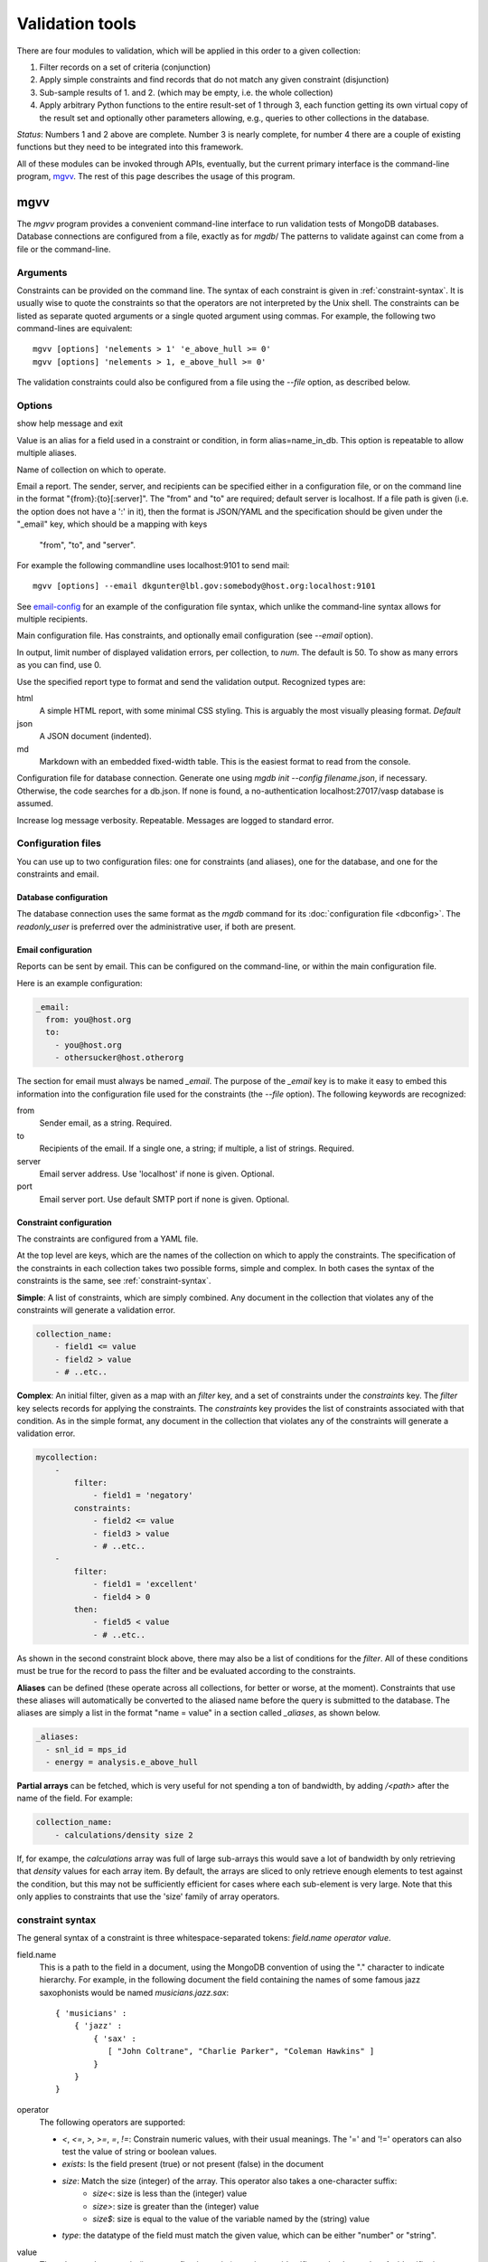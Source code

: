 
.. codeauthor:: Dan Gunter <dkgunter@lbl.gov>

****************
Validation tools
****************

There are four modules to validation, which will be applied in this order to a given collection:

#.  Filter records on a set of criteria (conjunction)
#.  Apply simple constraints and find records that do not match any given constraint (disjunction)
#.  Sub-sample results of 1. and 2. (which may be empty, i.e. the whole collection)
#.  Apply arbitrary Python functions to the entire result-set of 1 through 3, each function getting its own virtual copy of the result set and optionally other parameters allowing, e.g., queries to other collections in the database.

*Status*: Numbers 1 and 2 above are complete. Number 3 is nearly complete, for number 4 there are a couple of existing
functions but they need to be integrated into this framework.

All of these modules can be invoked through APIs, eventually, but the current primary interface is the
command-line program, `mgvv`_. The rest of this page describes the usage of this program.


mgvv
====

.. program:: mgvv

The `mgvv` program provides a convenient command-line interface to run
validation tests of MongoDB databases.
Database connections are configured from a file, exactly as for `mgdb`/
The patterns to validate against can come from a file or the command-line.

Arguments
---------

Constraints can be provided on the command line.
The syntax of each constraint is given in :ref:`constraint-syntax`.
It is usually wise to quote the constraints so that the operators are not
interpreted by the Unix shell. The constraints can be listed as separate quoted arguments
or a single quoted argument using commas. For example, the following two command-lines are
equivalent::

        mgvv [options] 'nelements > 1' 'e_above_hull >= 0'
        mgvv [options] 'nelements > 1, e_above_hull >= 0'

The validation constraints could also be configured from a file using the
`--file` option, as described below.

Options
-------

.. option:: --help, -h

show help message and exit

.. option:: --alias, -a

Value is an alias for a field used in a constraint or condition,
in form alias=name_in_db. This option is repeatable to allow multiple
aliases.

.. option:: --collection, -C <name>

Name of collection on which to operate.

.. option:: --email, -e <file or spec>

Email a report.
The sender, server, and recipients can be specified either in a configuration file, or
on the command line in the format "{from}:{to}[:server]".
The "from" and "to" are required; default server is localhost.
If a file path is given (i.e. the option does not have a ':' in it),
then the format is JSON/YAML and the specification should be given
under the "_email" key, which should be a mapping with keys
 "from", "to", and "server".
For example the following commandline uses localhost:9101 to send mail::

        mgvv [options] --email dkgunter@lbl.gov:somebody@host.org:localhost:9101


See `email-config`_ for an example of the configuration file syntax, which unlike the
command-line syntax allows for multiple recipients.

.. option:: -f <file>, --file <file>

Main configuration file. Has constraints, and optionally email configuration
(see `--email` option).

.. option:: --limit <num>, -m <num>

In output, limit number of displayed validation errors, per collection, to `num`.
The default is 50. To show as many errors as you can find, use 0.

.. option:: --format <type>, -F <type>

Use the specified report type to format and send the validation output.
Recognized types are:

html
    A simple HTML report, with some minimal CSS styling. This is
    arguably the most visually pleasing format. *Default*
json
    A JSON document (indented).
md
    Markdown with an embedded fixed-width table. This is the easiest format
    to read from the console.

.. option:: -c <file>, --config <file>

Configuration file for database connection. Generate one using `mgdb init --config filename.json`, if necessary. Otherwise, the code searches for a db.json.  If none is found, a no-authentication localhost:27017/vasp database is assumed.

.. option:: -v, --verbose

Increase log message verbosity. Repeatable. Messages are logged to standard error.

.. _configuration-files:

Configuration files
-------------------

You can use up to two configuration files: one for constraints (and aliases), one for
the database, and one for the constraints and email.

.. _db-config:

Database configuration
^^^^^^^^^^^^^^^^^^^^^^

The database connection uses the same format as the `mgdb` command for
its :doc:`configuration file <dbconfig>`. The `readonly_user` is preferred over the
administrative user, if both are present.

.. _email-config:

Email configuration
^^^^^^^^^^^^^^^^^^^

Reports can be sent by email. This can be configured on the command-line,
or within the main configuration file.

Here is an example configuration:

.. code-block:: yaml

    _email:
      from: you@host.org
      to:
        - you@host.org
        - othersucker@host.otherorg

The section for email must always be named `_email`.
The purpose of the `_email` key is to make it easy to embed this information into
the configuration file used for the constraints (the `--file` option).
The following keywords are recognized:

from
    Sender email, as a string. Required.
to
    Recipients of the email. If a single one, a string; if multiple, a list of strings. Required.
server
    Email server address. Use 'localhost' if none is given. Optional.
port
    Email server port. Use default SMTP port if none is given. Optional.

.. _constraint-config:

Constraint configuration
^^^^^^^^^^^^^^^^^^^^^^^^

The constraints are configured from a YAML file.

At the top level are keys, which are the names of the collection
on which to apply the constraints. The specification of the constraints in
each collection takes two possible forms, simple and complex. In both cases
the syntax of the constraints is the same, see :ref:`constraint-syntax`.

**Simple**: A list of constraints, which are simply combined. Any document in the collection that violates any of the constraints will generate a validation error.

.. code-block:: yaml

    collection_name:
        - field1 <= value
        - field2 > value
        - # ..etc..

**Complex**: An initial filter, given as a map with an `filter` key, and
a set of constraints under the `constraints` key.
The `filter` key selects records for applying the constraints.
The `constraints` key provides the list of constraints associated with that condition.
As in the simple format, any document in the collection
that violates any of the constraints will generate a validation error.

.. code-block:: yaml

    mycollection:
        -
            filter:
                - field1 = 'negatory'
            constraints:
                - field2 <= value
                - field3 > value
                - # ..etc..
        -
            filter:
                - field1 = 'excellent'
                - field4 > 0
            then:
                - field5 < value
                - # ..etc..

As shown in the second constraint block above, there may also be a 
list of conditions for the `filter`.
All of these conditions must be true for the record
to pass the filter and be evaluated according to the constraints.

**Aliases** can be defined (these operate across all collections, for better or worse, at the moment).
Constraints that use these aliases will automatically be converted to the aliased name before the query
is submitted to the database. The aliases are simply a list in the format "name = value"
in a section called `_aliases`, as shown below.

.. code-block:: yaml

    _aliases:
      - snl_id = mps_id
      - energy = analysis.e_above_hull

**Partial arrays** can be fetched, which is very useful for not spending a ton of bandwidth, by adding `/<path>`
after the name of the field. For example:

.. code-block:: yaml

    collection_name:
        - calculations/density size 2

If, for exampe, the `calculations` array was full of large sub-arrays
this would save a lot of bandwidth by only
retrieving that `density` values for each array item.
By default, the arrays are sliced to only retrieve enough elements
to test against the condition, but this may not be sufficiently efficient for cases where each sub-element is very large.
Note that this only applies to constraints that use the 'size' family of array operators.

.. _constraint-syntax:

constraint syntax
-----------------

The general syntax of a constraint is three whitespace-separated tokens: `field.name operator value`.

field.name
    This is a path to the field in a document, using the MongoDB convention of using the "." character
    to indicate hierarchy. For example, in the following document the field containing the names of
    some famous jazz saxophonists would be named `musicians.jazz.sax`::

        { 'musicians' :
            { 'jazz' :
                { 'sax' :
                   [ "John Coltrane", "Charlie Parker", "Coleman Hawkins" ]
                }
            }
        }

operator
    The following operators are supported:

    - `<`, `<=`, `>`, `>=`, `=`, `!=`: Constrain numeric values, with their usual meanings. The '=' and '!=' operators can also test the value of string or boolean values.
    - `exists`: Is the field present (true) or not present (false) in the document
    - `size`: Match the size (integer) of the array. This operator also takes a one-character suffix:
        - `size<`: size is less than the (integer) value
        - `size>`: size is greater than the (integer) value
        - `size$`: size is equal to the value of the variable named by the (string) value
    - `type`: the datatype of the field must match the given value, which can be either "number" or "string".

value
    The value can be numeric (integer or floating-point), a string, an identifier, or boolean value.
    An identifier is a restricted class of string that starts with a letter, has no spaces, and has only
    letters, digits, underscores and dots. All other strings must be quoted with single or double quotes.
    Boolean values are either `true` or `false` (case-insensitive, so TRUE would
    also work).

Below are some example constraints::

    weight < 200
    prefs.color = 'puce'
    prefs.food.dessert exists true       # must be present
    prefs.food.salted_fish exists false  # must not be present
    my.array size 0                      # array is present, but empty
    your.array size> 1                   # array must have more than one element
    their.array size$ foo.bar            # array size must be the same as value of foo.bar element
    weight type number                   # weight must be a number
    prefs.food.dessert type string       # must be a string
